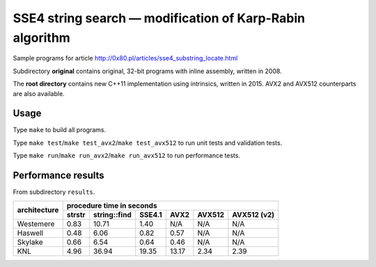 ========================================================================
    SSE4 string search — modification of Karp-Rabin algorithm
========================================================================

Sample programs for article http://0x80.pl/articles/sse4_substring_locate.html

Subdirectory **original** contains original, 32-bit programs with
inline assembly, written in 2008.

The **root directory** contains new C++11 implementation using
intrinsics, written in 2015. AVX2 and AVX512 counterparts are also
available.


Usage
------------------------------------------------------------------------

Type ``make`` to build all programs.

Type ``make test``/``make test_avx2``/``make test_avx512`` to run unit
tests and validation tests.

Type ``make run``/``make run_avx2``/``make run_avx512`` to run performance
tests.


Performance results
------------------------------------------------------------------------

From subdirectory ``results``.

+--------------+-----------------------------------------------------------------------------------------+
|              | procedure time in seconds                                                               |
|              +--------------+--------------+--------------+--------------+--------------+--------------+
| architecture | strstr       | string::find | SSE4.1       | AVX2         | AVX512       | AVX512 (v2)  |
+==============+==============+==============+==============+==============+==============+==============+
| Westemere    | 0.83         | 10.71        | 1.40         | N/A          | N/A          | N/A          |
+--------------+--------------+--------------+--------------+--------------+--------------+--------------+
| Haswell      | 0.48         |  6.06        | 0.82         | 0.57         | N/A          | N/A          |
+--------------+--------------+--------------+--------------+--------------+--------------+--------------+
| Skylake      | 0.66         |  6.54        | 0.64         | 0.46         | N/A          | N/A          |
+--------------+--------------+--------------+--------------+--------------+--------------+--------------+
| KNL          | 4.96         | 36.94        | 19.35        | 13.17        | 2.34         | 2.39         |
+--------------+--------------+--------------+--------------+--------------+--------------+--------------+

